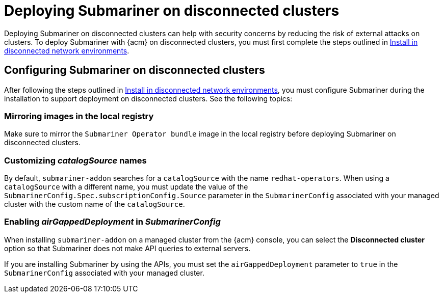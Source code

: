 [#deploying-submariner-disconnected]
= Deploying Submariner on disconnected clusters

Deploying Submariner on disconnected clusters can help with security concerns by reducing the risk of external attacks on clusters. To deploy Submariner with {acm} on disconnected clusters, you must first complete the steps outlined in link:../../install/install_disconnected.adoc#install-on-disconnected-networks[Install in disconnected network environments]. 

[#configuring-submariner-disconnected]
== Configuring Submariner on disconnected clusters

After following the steps outlined in link:../../install/install_disconnected.adoc#install-on-disconnected-networks[Install in disconnected network environments], you must configure Submariner during the installation to support deployment on disconnected clusters. See the following topics:

[#mirroring-images]
=== Mirroring images in the local registry

Make sure to mirror the `Submariner Operator bundle` image in the local registry before deploying Submariner on disconnected clusters.

[#customizing-catalogsource-names]
=== Customizing _catalogSource_ names

By default, `submariner-addon` searches for a `catalogSource` with the name `redhat-operators`. When using a `catalogSource` with a different name, you must update the value of the `SubmarinerConfig.Spec.subscriptionConfig.Source` parameter in the `SubmarinerConfig` associated with your managed cluster with the custom name of the `catalogSource`.

[#enabling-airgappeddeployment-submarinerconfig]
=== Enabling _airGappedDeployment_ in _SubmarinerConfig_

When installing `submariner-addon` on a managed cluster from the {acm} console, you can select the *Disconnected cluster* option so that Submariner does not make API queries to external servers.

If you are installing Submariner by using the APIs, you must set the `airGappedDeployment` parameter to `true` in the `SubmarinerConfig` associated with your managed cluster. 
